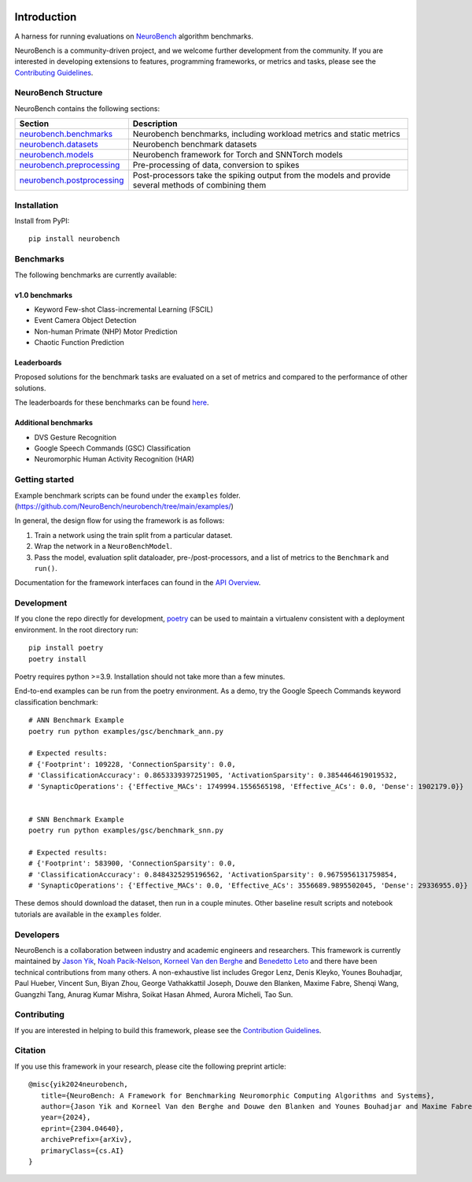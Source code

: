 .. image:: https://github.com/NeuroBench/neurobench/blob/main/docs/_static/neurobench_banner_light.jpeg?raw=true
    :align: center
    :width: 800

============
Introduction
============

.. |coverage| image:: https://codecov.io/gh/NeuroBench/neurobench/graph/badge.svg?token=VDF40UROUM
    :target: https://codecov.io/gh/NeuroBench/neurobench

.. |docs| image:: https://readthedocs.org/projects/neurobench/badge/?version=latest
   :target: https://neurobench.readthedocs.io/en/latest/

.. |pypi| image:: https://img.shields.io/pypi/v/neurobench.svg
   :target: https://pypi.org/project/neurobench/

.. |downloads| image:: https://static.pepy.tech/personalized-badge/neurobench?period=total&units=international_system&left_color=grey&right_color=orange&left_text=downloads
   :target: https://pepy.tech/project/neurobench


|coverage| |pypi| |docs| |downloads|


A harness for running evaluations on
`NeuroBench <https://neurobench.ai>`__ algorithm benchmarks.

NeuroBench is a community-driven project, and we welcome further
development from the community. If you are interested in developing
extensions to features, programming frameworks, or metrics and tasks,
please see the `Contributing Guidelines <https://neurobench.readthedocs.io/en/latest/contributing.html>`__.

NeuroBench Structure
---------------------

NeuroBench contains the following sections:

.. list-table:: 
   :widths: 20 60

   * - **Section**
     - **Description**
   * - `neurobench.benchmarks <https://neurobench.readthedocs.io/en/latest/neurobench.benchmarks.html>`__
     - Neurobench benchmarks, including workload metrics and static metrics
   * - `neurobench.datasets <https://neurobench.readthedocs.io/en/latest/neurobench.datasets.html>`__
     - Neurobench benchmark datasets
   * - `neurobench.models <https://neurobench.readthedocs.io/en/latest/neurobench.models.html>`__
     - Neurobench framework for Torch and SNNTorch models
   * - `neurobench.preprocessing <https://neurobench.readthedocs.io/en/latest/neurobench.preprocessing.html>`__
     - Pre-processing of data, conversion to spikes
   * - `neurobench.postprocessing <https://neurobench.readthedocs.io/en/latest/neurobench.postprocessing.html>`__
     - Post-processors take the spiking output from the models and provide several methods of combining them

Installation
------------

Install from PyPI:

::

   pip install neurobench

Benchmarks
----------

The following benchmarks are currently available:

v1.0 benchmarks
~~~~~~~~~~~~~~~
- Keyword Few-shot Class-incremental Learning (FSCIL)
- Event Camera Object Detection
- Non-human Primate (NHP) Motor Prediction
- Chaotic Function Prediction

Leaderboards
~~~~~~~~~~~~
Proposed solutions for the benchmark tasks are evaluated on a set of metrics and compared to the performance of other solutions.

The leaderboards for these benchmarks can be found `here <leaderboard.rst>`__.

Additional benchmarks
~~~~~~~~~~~~~~~~~~~~~
- DVS Gesture Recognition
- Google Speech Commands (GSC) Classification
- Neuromorphic Human Activity Recognition (HAR)

Getting started
---------------

Example benchmark scripts can be found under the ``examples`` folder.
(`https://github.com/NeuroBench/neurobench/tree/main/examples/ <https://github.com/NeuroBench/neurobench/tree/main/examples/>`__)

In general, the design flow for using the framework is as follows:

1. Train a network using the train split from a particular dataset.
2. Wrap the network in a ``NeuroBenchModel``.
3. Pass the model, evaluation split dataloader, pre-/post-processors,
   and a list of metrics to the ``Benchmark`` and ``run()``.

Documentation for the framework interfaces can found in the `API Overview <https://neurobench.readthedocs.io/en/latest/api.html>`__.

Development
-----------

If you clone the repo directly for development, `poetry <https://pypi.org/project/poetry/>`__ 
can be used to maintain a virtualenv consistent with a deployment environment. In the
root directory run:

::

   pip install poetry
   poetry install

Poetry requires python >=3.9. Installation should not take more than a few minutes.

End-to-end examples can be run from the poetry environment. As a demo, try the 
Google Speech Commands keyword classification benchmark:

::

   # ANN Benchmark Example
   poetry run python examples/gsc/benchmark_ann.py
   
   # Expected results:
   # {'Footprint': 109228, 'ConnectionSparsity': 0.0,
   # 'ClassificationAccuracy': 0.8653339397251905, 'ActivationSparsity': 0.3854464619019532,
   # 'SynapticOperations': {'Effective_MACs': 1749994.1556565198, 'Effective_ACs': 0.0, 'Dense': 1902179.0}}


   # SNN Benchmark Example
   poetry run python examples/gsc/benchmark_snn.py
   
   # Expected results:
   # {'Footprint': 583900, 'ConnectionSparsity': 0.0,
   # 'ClassificationAccuracy': 0.8484325295196562, 'ActivationSparsity': 0.9675956131759854,
   # 'SynapticOperations': {'Effective_MACs': 0.0, 'Effective_ACs': 3556689.9895502045, 'Dense': 29336955.0}}

These demos should download the dataset, then run in a couple minutes. Other baseline result scripts and notebook
tutorials are available in the ``examples`` folder.

Developers
----------

NeuroBench is a collaboration between industry and academic engineers
and researchers. This framework is currently maintained by `Jason
Yik <https://www.linkedin.com/in/jasonlyik/>`__, `Noah
Pacik-Nelson <https://www.linkedin.com/in/noah-pacik-nelson/>`__,
`Korneel Van den
Berghe <https://www.linkedin.com/in/korneel-van-den-berghe/>`__ and
`Benedetto
Leto <https://www.linkedin.com/in/benedetto-leto/>`__ and
there have been technical contributions from many others. A
non-exhaustive list includes Gregor Lenz, Denis Kleyko, Younes
Bouhadjar, Paul Hueber, Vincent Sun, Biyan Zhou, George Vathakkattil
Joseph, Douwe den Blanken, Maxime Fabre, Shenqi Wang, Guangzhi Tang,
Anurag Kumar Mishra, Soikat Hasan Ahmed, Aurora Micheli,
Tao Sun.

Contributing
------------

If you are interested in helping to build this framework, please see the
`Contribution Guidelines <https://neurobench.readthedocs.io/en/latest/contributing.html>`__.

Citation
--------

If you use this framework in your research, please cite the following
preprint article:

::

   @misc{yik2024neurobench,
      title={NeuroBench: A Framework for Benchmarking Neuromorphic Computing Algorithms and Systems}, 
      author={Jason Yik and Korneel Van den Berghe and Douwe den Blanken and Younes Bouhadjar and Maxime Fabre and Paul Hueber and Denis Kleyko and Noah Pacik-Nelson and Pao-Sheng Vincent Sun and Guangzhi Tang and Shenqi Wang and Biyan Zhou and Soikat Hasan Ahmed and George Vathakkattil Joseph and Benedetto Leto and Aurora Micheli and Anurag Kumar Mishra and Gregor Lenz and Tao Sun and Zergham Ahmed and Mahmoud Akl and Brian Anderson and Andreas G. Andreou and Chiara Bartolozzi and Arindam Basu and Petrut Bogdan and Sander Bohte and Sonia Buckley and Gert Cauwenberghs and Elisabetta Chicca and Federico Corradi and Guido de Croon and Andreea Danielescu and Anurag Daram and Mike Davies and Yigit Demirag and Jason Eshraghian and Tobias Fischer and Jeremy Forest and Vittorio Fra and Steve Furber and P. Michael Furlong and William Gilpin and Aditya Gilra and Hector A. Gonzalez and Giacomo Indiveri and Siddharth Joshi and Vedant Karia and Lyes Khacef and James C. Knight and Laura Kriener and Rajkumar Kubendran and Dhireesha Kudithipudi and Yao-Hong Liu and Shih-Chii Liu and Haoyuan Ma and Rajit Manohar and Josep Maria Margarit-Taulé and Christian Mayr and Konstantinos Michmizos and Dylan Muir and Emre Neftci and Thomas Nowotny and Fabrizio Ottati and Ayca Ozcelikkale and Priyadarshini Panda and Jongkil Park and Melika Payvand and Christian Pehle and Mihai A. Petrovici and Alessandro Pierro and Christoph Posch and Alpha Renner and Yulia Sandamirskaya and Clemens JS Schaefer and André van Schaik and Johannes Schemmel and Samuel Schmidgall and Catherine Schuman and Jae-sun Seo and Sadique Sheik and Sumit Bam Shrestha and Manolis Sifalakis and Amos Sironi and Matthew Stewart and Kenneth Stewart and Terrence C. Stewart and Philipp Stratmann and Jonathan Timcheck and Nergis Tömen and Gianvito Urgese and Marian Verhelst and Craig M. Vineyard and Bernhard Vogginger and Amirreza Yousefzadeh and Fatima Tuz Zohora and Charlotte Frenkel and Vijay Janapa Reddi},
      year={2024},
      eprint={2304.04640},
      archivePrefix={arXiv},
      primaryClass={cs.AI}
   }
